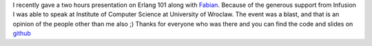 I recently gave a two hours presentation on Erlang 101 along with
`Fabian <http://fabiankrol.com/>`__. Because of the generous support
from Infusion I was able to speak at Institute of Computer Science at
University of Wroclaw. The event was a blast, and that is an opinion of
the people other than me also ;) Thanks for everyone who was there and
you can find the code and slides on
`github <https://github.com/erlang-wroclaw/erlang_tech_night>`__
